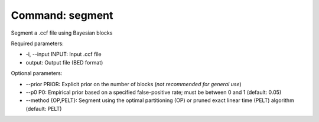 Command: segment
================

Segment a .ccf file using Bayesian blocks

Required parameters:

* -i, --input INPUT: Input .ccf file
* output: Output file (BED format)

Optional parameters:

* --prior PRIOR: Explicit prior on the number of blocks (*not recommended for general use*)
* --p0 P0: Empirical prior based on a specified false-positive rate; must be between 0 and 1 (default: 0.05)
* --method {OP,PELT}: Segment using the optimal partitioning (OP) or pruned exact linear time (PELT) algorithm (default: PELT)
